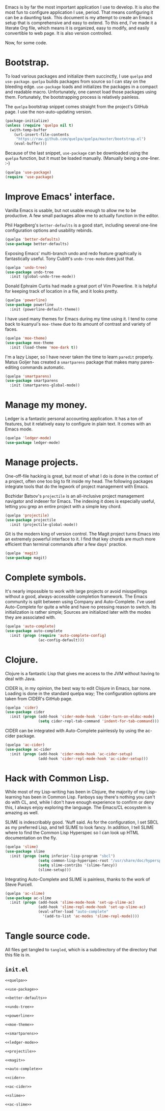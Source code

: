 Emacs is by far the most important application I use to develop. It is also the
most fun to configure application I use, period. That means configuring it can
be a daunting task. This document is my attempt to create an Emacs setup that
is comprehensive and easy to extend. To this end, I've made it a literate Org
file, which means it is organized, easy to modify, and easily convertible to
web page. It is also version controlled.

Now, for some code.

* Bootstrap.
  
  To load various packages and initialize them succinctly, I use =quelpa= and
  =use-package=. =quelpa= builds packages from source so I can stay on the
  bleeding edge. =use-package= loads and initializes the packages in a compact
  and readable macro. Unfortunately, one cannot load those packages using
  them. Fortunately, the bootstrapping process is relatively painless.
  
  The =quelpa= bootstrap snippet comes straight from the project's GitHub
  page. I use the non-auto-updating version.
  
  #+NAME: quelpa
  #+BEGIN_SRC emacs-lisp
    (package-initialize)
    (unless (require 'quelpa nil t)
      (with-temp-buffer
        (url-insert-file-contents
         "https://raw.github.com/quelpa/quelpa/master/bootstrap.el")
        (eval-buffer)))
  #+END_SRC
  
  Because of the last snippet, =use-package= can be downloaded using the
  =quelpa= function, but it must be loaded manually. (Manually being a
  one-liner. :-)
  
  #+NAME: use-package
  #+BEGIN_SRC emacs-lisp
    (quelpa 'use-package)
    (require 'use-package)
  #+END_SRC
  
* Improve Emacs' interface.
  
  Vanilla Emacs is usable, but not usable enough to allow me to be
  productive. A few small packages allow me to actually function in the editor.
  
  Phil Hagelberg's =better-defaults= is a good start, including several
  one-line configuration options and usability rebinds.
  
  #+NAME: better-defaults
  #+BEGIN_SRC emacs-lisp
    (quelpa 'better-defaults)
    (use-package better-defaults)
  #+END_SRC
  
  Exposing Emacs' multi-branch undo and redo feature graphically is
  fantastically useful. Tony Cubitt's =undo-tree-mode= does just that.
  
  #+NAME: undo-tree
  #+BEGIN_SRC emacs-lisp
    (quelpa 'undo-tree)
    (use-package undo-tree
      :init (global-undo-tree-mode))
  #+END_SRC
  
  Donald Ephraim Curtis had made a great port of Vim Powerline. It is helpful
  for keeping track of location in a file, and it looks pretty.
  
  #+NAME: powerline
  #+BEGIN_SRC emacs-lisp
    (quelpa 'powerline)
    (use-package powerline
      :init (powerline-default-theme))
  #+END_SRC
  
  I have used many themes for Emacs during my time using it. I tend to come
  back to kuanyui's =moe-theme= due to its amount of contrast and variety of
  faces.
  
  #+NAME: moe-theme
  #+BEGIN_SRC emacs-lisp
    (quelpa 'moe-theme)
    (use-package moe-theme
      :init (load-theme 'moe-dark t))
  #+END_SRC
  
  I'm a lazy Lisper, so I have never taken the time to learn =paredit=
  properly. Matus Goljer has created a =smartparens= package that makes many
  paren-editing commands automatic.
  
  #+NAME: smartparens
  #+BEGIN_SRC emacs-lisp
    (quelpa 'smartparens)
    (use-package smartparens
      :init (smartparens-global-mode))
  #+END_SRC

* Manage my money.

  Ledger is a fantastic personal accounting application. It has a ton of
  features, but it relatively easy to configure in plain text. It comes with an
  Emacs mode.

  #+NAME: ledger-mode
  #+BEGIN_SRC emacs-lisp
    (quelpa 'ledger-mode)
    (use-package ledger-mode)
  #+END_SRC
  
* Manage projects.
  
  One-off-file hacking is great, but most of what I do is done in the context
  of a project, often one too big to fit inside my head. The following packages
  integrate tools that do the legwork of project management with Emacs.
  
  Bozhidar Batsov's =projectile= is an all-inclusive project management
  navigator and indexer for Emacs. The indexing it does is especially useful,
  letting you grep an entire project with a simple key chord.
  
  #+NAME: projectile
  #+BEGIN_SRC emacs-lisp
    (quelpa 'projectile)
    (use-package projectile
      :init (projectile-global-mode))
  #+END_SRC
  
  Git is the modern king of version control. The Magit project turns Emacs into
  an extremely powerful interface to it. I find that key chords are much more
  efficient than terminal commands after a few days' practice.
  
  #+NAME: magit
  #+BEGIN_SRC emacs-lisp
    (quelpa 'magit)
    (use-package magit)
  #+END_SRC
  
* Complete symbols.
  
  It's nearly impossible to work with large projects or avoid misspellings
  without a good, always-accessible completion framework. The Emacs community
  is split between using Company and Auto-Complete. I've used Auto-Complete for
  quite a while and have no pressing reason to switch. Its initialization is
  rather simple; Sources are initialized later with the modes they are
  associated with.
  
  #+NAME: auto-complete
  #+BEGIN_SRC emacs-lisp
    (quelpa 'auto-complete)
    (use-package auto-complete
      :init (progn (require 'auto-complete-config)
                   (ac-config-default)))
  #+END_SRC

* Clojure.

  Clojure is a fantastic Lisp that gives me access to the JVM without having to
  deal with Java.

  CIDER is, in my opinion, the best way to edit Clojure in Emacs, bar
  none. Loading is done in the standard quelpa way; The configuration options
  are taken from CIDER's GitHub page.

  #+NAME: cider
  #+BEGIN_SRC emacs-lisp
    (quelpa 'cider)
    (use-package cider
      :init (progn (add-hook 'cider-mode-hook 'cider-turn-on-eldoc-mode)
                   (setq cider-repl-tab-command 'indent-for-tab-command)))
  #+END_SRC

  CIDER can be integrated with Auto-Complete painlessly by using the ac-cider
  package.

  #+NAME: ac-cider
  #+BEGIN_SRC emacs-lisp
    (quelpa 'ac-cider)
    (use-package ac-cider
      :init (progn (add-hook 'cider-mode-hook 'ac-cider-setup)
                   (add-hook 'cider-repl-mode-hook 'ac-cider-setup)))
  #+END_SRC

* Hack with Common Lisp.

  While most of my Lisp-writing has been in Clojure, the majority of my
  Lisp-learning has been in Common Lisp. Fanboys say there's nothing you can't
  do with CL, and, while I don't have enough experience to confirm or deny
  this, I always enjoy exploring the language. The Emacs/CL ecosystem is
  amazing as well.

  SLIME is indescribably good. 'Nuff said. As for the configuration, I set SBCL
  as my preferred Lisp, and tell SLIME to look fancy. In addition, I tell SLIME
  where to find the Common Lisp Hyperspec so I can look up HTML documentation
  on the fly.

  #+NAME: slime
  #+BEGIN_SRC emacs-lisp
    (quelpa 'slime)
    (use-package slime
      :init (progn (setq inferior-lisp-program "sbcl")
                   (setq common-lisp-hyperspec-root "/usr/share/doc/hyperspec/")
                   (setq slime-contribs '(slime-fancy))
                   (slime-setup)))
  #+END_SRC

  Integrating Auto-Complete and SLIME is painless, thanks to the work of Steve
  Purcell.

  #+NAME: ac-slime
  #+BEGIN_SRC emacs-lisp
    (quelpa 'ac-slime)
    (use-package ac-slime
      :init (progn (add-hook 'slime-mode-hook 'set-up-slime-ac)
                   (add-hook 'slime-repl-mode-hook 'set-up-slime-ac)
                   (eval-after-load "auto-complete"
                     '(add-to-list 'ac-modes 'slime-repl-mode))))
  #+END_SRC

* Tangle source code.
  
  All files get tangled to =tangled=, which is a subdirectory of the directory
  that this file is in.
  
** =init.el=
   
   #+BEGIN_SRC emacs-lisp :noweb no-export :mkdirp yes :tangle tangled/init.el
     <<quelpa>>

     <<use-package>>

     <<better-defaults>>

     <<undo-tree>>

     <<powerline>>

     <<moe-theme>>

     <<smartparens>>

     <<ledger-mode>>

     <<projectile>>

     <<magit>>

     <<auto-complete>>

     <<cider>>

     <<ac-cider>>

     <<slime>>

     <<ac-slime>>
   #+END_SRC
